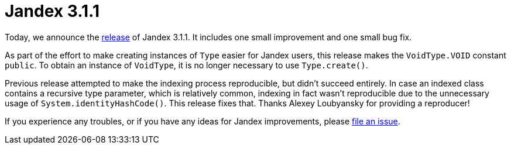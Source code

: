 :page-layout: post
:page-title: Jandex 3.1.1
:page-synopsis: Jandex 3.1.1 released!
:page-tags: [announcement]
:page-date: 2023-04-13 10:00:00.000 +0100
:page-author: lthon

= Jandex 3.1.1

Today, we announce the https://github.com/smallrye/jandex/releases/tag/3.1.1[release] of Jandex 3.1.1.
It includes one small improvement and one small bug fix.

As part of the effort to make creating instances of `Type` easier for Jandex users, this release makes the `VoidType.VOID` constant `public`.
To obtain an instance of `VoidType`, it is no longer necessary to use `Type.create()`.

Previous release attempted to make the indexing process reproducible, but didn't succeed entirely.
In case an indexed class contains a recursive type parameter, which is relatively common, indexing in fact wasn't reproducible due to the unnecessary usage of `System.identityHashCode()`.
This release fixes that.
Thanks Alexey Loubyansky for providing a reproducer!

If you experience any troubles, or if you have any ideas for Jandex improvements, please https://github.com/smallrye/jandex/issues[file an issue].
